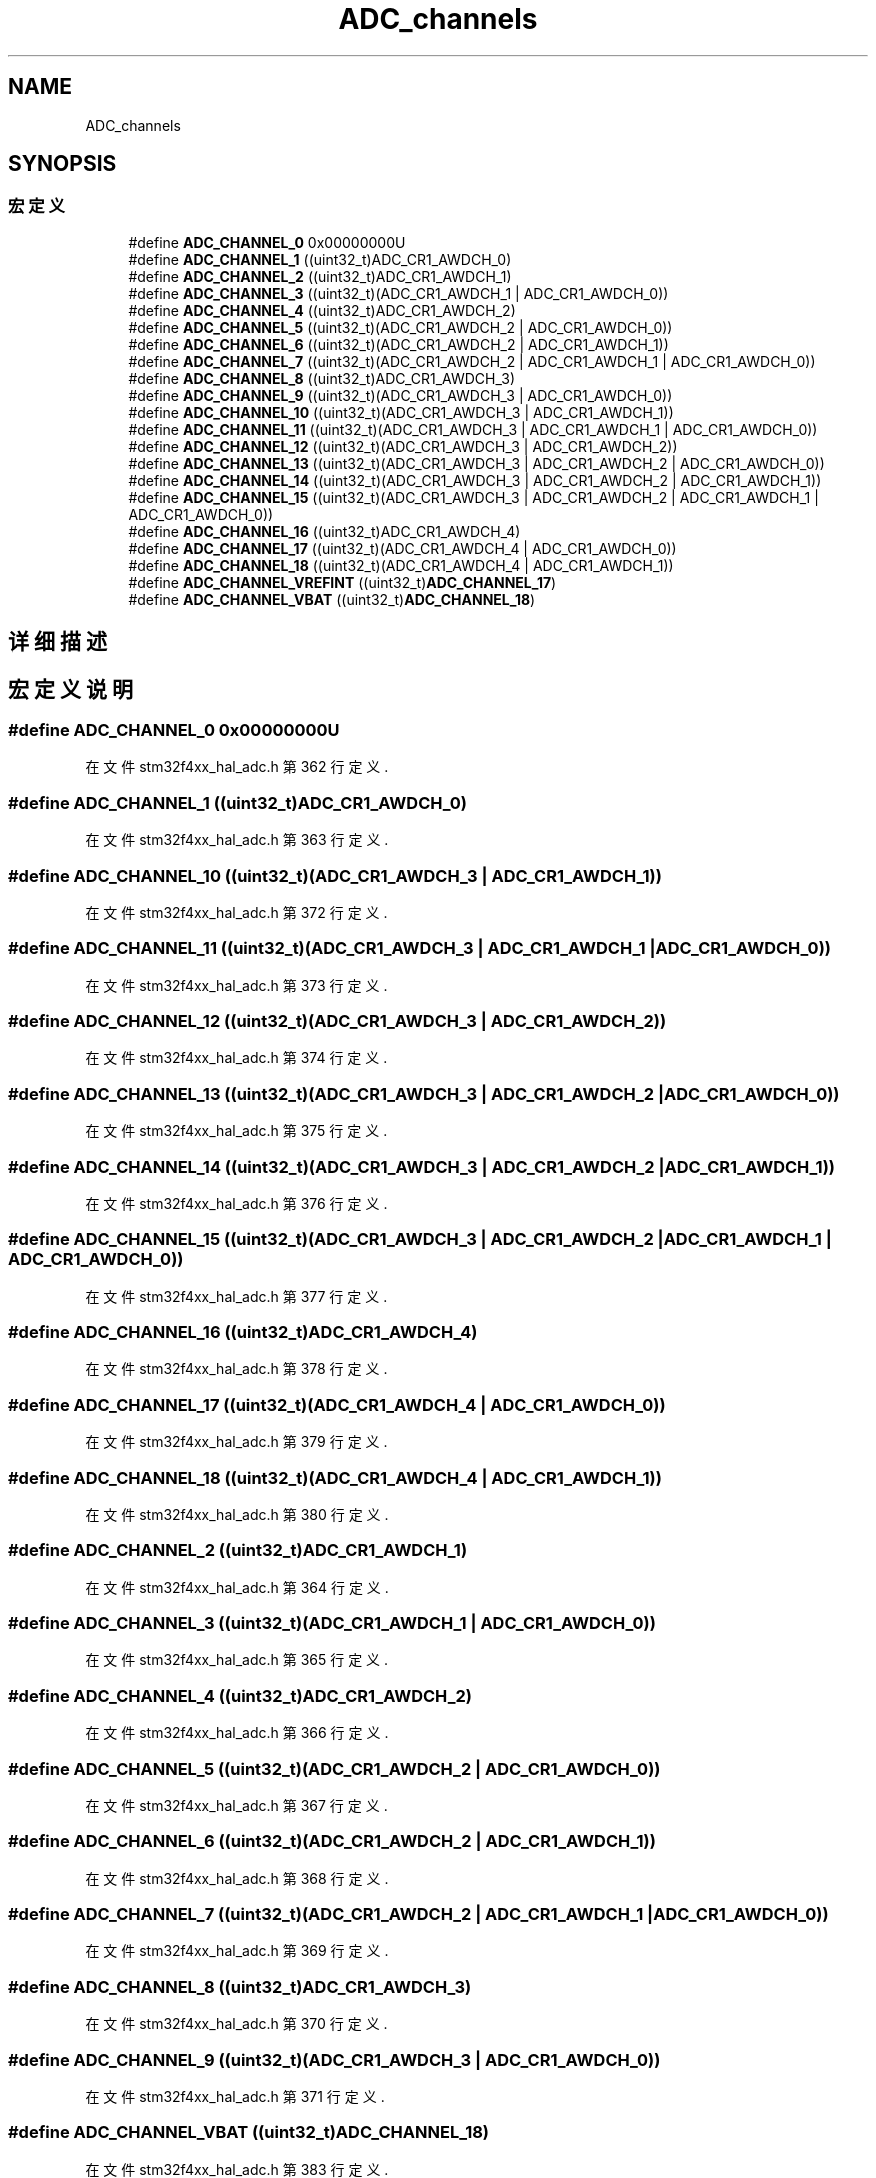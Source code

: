 .TH "ADC_channels" 3 "2020年 八月 7日 星期五" "Version 1.24.0" "STM32F4_HAL" \" -*- nroff -*-
.ad l
.nh
.SH NAME
ADC_channels
.SH SYNOPSIS
.br
.PP
.SS "宏定义"

.in +1c
.ti -1c
.RI "#define \fBADC_CHANNEL_0\fP   0x00000000U"
.br
.ti -1c
.RI "#define \fBADC_CHANNEL_1\fP   ((uint32_t)ADC_CR1_AWDCH_0)"
.br
.ti -1c
.RI "#define \fBADC_CHANNEL_2\fP   ((uint32_t)ADC_CR1_AWDCH_1)"
.br
.ti -1c
.RI "#define \fBADC_CHANNEL_3\fP   ((uint32_t)(ADC_CR1_AWDCH_1 | ADC_CR1_AWDCH_0))"
.br
.ti -1c
.RI "#define \fBADC_CHANNEL_4\fP   ((uint32_t)ADC_CR1_AWDCH_2)"
.br
.ti -1c
.RI "#define \fBADC_CHANNEL_5\fP   ((uint32_t)(ADC_CR1_AWDCH_2 | ADC_CR1_AWDCH_0))"
.br
.ti -1c
.RI "#define \fBADC_CHANNEL_6\fP   ((uint32_t)(ADC_CR1_AWDCH_2 | ADC_CR1_AWDCH_1))"
.br
.ti -1c
.RI "#define \fBADC_CHANNEL_7\fP   ((uint32_t)(ADC_CR1_AWDCH_2 | ADC_CR1_AWDCH_1 | ADC_CR1_AWDCH_0))"
.br
.ti -1c
.RI "#define \fBADC_CHANNEL_8\fP   ((uint32_t)ADC_CR1_AWDCH_3)"
.br
.ti -1c
.RI "#define \fBADC_CHANNEL_9\fP   ((uint32_t)(ADC_CR1_AWDCH_3 | ADC_CR1_AWDCH_0))"
.br
.ti -1c
.RI "#define \fBADC_CHANNEL_10\fP   ((uint32_t)(ADC_CR1_AWDCH_3 | ADC_CR1_AWDCH_1))"
.br
.ti -1c
.RI "#define \fBADC_CHANNEL_11\fP   ((uint32_t)(ADC_CR1_AWDCH_3 | ADC_CR1_AWDCH_1 | ADC_CR1_AWDCH_0))"
.br
.ti -1c
.RI "#define \fBADC_CHANNEL_12\fP   ((uint32_t)(ADC_CR1_AWDCH_3 | ADC_CR1_AWDCH_2))"
.br
.ti -1c
.RI "#define \fBADC_CHANNEL_13\fP   ((uint32_t)(ADC_CR1_AWDCH_3 | ADC_CR1_AWDCH_2 | ADC_CR1_AWDCH_0))"
.br
.ti -1c
.RI "#define \fBADC_CHANNEL_14\fP   ((uint32_t)(ADC_CR1_AWDCH_3 | ADC_CR1_AWDCH_2 | ADC_CR1_AWDCH_1))"
.br
.ti -1c
.RI "#define \fBADC_CHANNEL_15\fP   ((uint32_t)(ADC_CR1_AWDCH_3 | ADC_CR1_AWDCH_2 | ADC_CR1_AWDCH_1 | ADC_CR1_AWDCH_0))"
.br
.ti -1c
.RI "#define \fBADC_CHANNEL_16\fP   ((uint32_t)ADC_CR1_AWDCH_4)"
.br
.ti -1c
.RI "#define \fBADC_CHANNEL_17\fP   ((uint32_t)(ADC_CR1_AWDCH_4 | ADC_CR1_AWDCH_0))"
.br
.ti -1c
.RI "#define \fBADC_CHANNEL_18\fP   ((uint32_t)(ADC_CR1_AWDCH_4 | ADC_CR1_AWDCH_1))"
.br
.ti -1c
.RI "#define \fBADC_CHANNEL_VREFINT\fP   ((uint32_t)\fBADC_CHANNEL_17\fP)"
.br
.ti -1c
.RI "#define \fBADC_CHANNEL_VBAT\fP   ((uint32_t)\fBADC_CHANNEL_18\fP)"
.br
.in -1c
.SH "详细描述"
.PP 

.SH "宏定义说明"
.PP 
.SS "#define ADC_CHANNEL_0   0x00000000U"

.PP
在文件 stm32f4xx_hal_adc\&.h 第 362 行定义\&.
.SS "#define ADC_CHANNEL_1   ((uint32_t)ADC_CR1_AWDCH_0)"

.PP
在文件 stm32f4xx_hal_adc\&.h 第 363 行定义\&.
.SS "#define ADC_CHANNEL_10   ((uint32_t)(ADC_CR1_AWDCH_3 | ADC_CR1_AWDCH_1))"

.PP
在文件 stm32f4xx_hal_adc\&.h 第 372 行定义\&.
.SS "#define ADC_CHANNEL_11   ((uint32_t)(ADC_CR1_AWDCH_3 | ADC_CR1_AWDCH_1 | ADC_CR1_AWDCH_0))"

.PP
在文件 stm32f4xx_hal_adc\&.h 第 373 行定义\&.
.SS "#define ADC_CHANNEL_12   ((uint32_t)(ADC_CR1_AWDCH_3 | ADC_CR1_AWDCH_2))"

.PP
在文件 stm32f4xx_hal_adc\&.h 第 374 行定义\&.
.SS "#define ADC_CHANNEL_13   ((uint32_t)(ADC_CR1_AWDCH_3 | ADC_CR1_AWDCH_2 | ADC_CR1_AWDCH_0))"

.PP
在文件 stm32f4xx_hal_adc\&.h 第 375 行定义\&.
.SS "#define ADC_CHANNEL_14   ((uint32_t)(ADC_CR1_AWDCH_3 | ADC_CR1_AWDCH_2 | ADC_CR1_AWDCH_1))"

.PP
在文件 stm32f4xx_hal_adc\&.h 第 376 行定义\&.
.SS "#define ADC_CHANNEL_15   ((uint32_t)(ADC_CR1_AWDCH_3 | ADC_CR1_AWDCH_2 | ADC_CR1_AWDCH_1 | ADC_CR1_AWDCH_0))"

.PP
在文件 stm32f4xx_hal_adc\&.h 第 377 行定义\&.
.SS "#define ADC_CHANNEL_16   ((uint32_t)ADC_CR1_AWDCH_4)"

.PP
在文件 stm32f4xx_hal_adc\&.h 第 378 行定义\&.
.SS "#define ADC_CHANNEL_17   ((uint32_t)(ADC_CR1_AWDCH_4 | ADC_CR1_AWDCH_0))"

.PP
在文件 stm32f4xx_hal_adc\&.h 第 379 行定义\&.
.SS "#define ADC_CHANNEL_18   ((uint32_t)(ADC_CR1_AWDCH_4 | ADC_CR1_AWDCH_1))"

.PP
在文件 stm32f4xx_hal_adc\&.h 第 380 行定义\&.
.SS "#define ADC_CHANNEL_2   ((uint32_t)ADC_CR1_AWDCH_1)"

.PP
在文件 stm32f4xx_hal_adc\&.h 第 364 行定义\&.
.SS "#define ADC_CHANNEL_3   ((uint32_t)(ADC_CR1_AWDCH_1 | ADC_CR1_AWDCH_0))"

.PP
在文件 stm32f4xx_hal_adc\&.h 第 365 行定义\&.
.SS "#define ADC_CHANNEL_4   ((uint32_t)ADC_CR1_AWDCH_2)"

.PP
在文件 stm32f4xx_hal_adc\&.h 第 366 行定义\&.
.SS "#define ADC_CHANNEL_5   ((uint32_t)(ADC_CR1_AWDCH_2 | ADC_CR1_AWDCH_0))"

.PP
在文件 stm32f4xx_hal_adc\&.h 第 367 行定义\&.
.SS "#define ADC_CHANNEL_6   ((uint32_t)(ADC_CR1_AWDCH_2 | ADC_CR1_AWDCH_1))"

.PP
在文件 stm32f4xx_hal_adc\&.h 第 368 行定义\&.
.SS "#define ADC_CHANNEL_7   ((uint32_t)(ADC_CR1_AWDCH_2 | ADC_CR1_AWDCH_1 | ADC_CR1_AWDCH_0))"

.PP
在文件 stm32f4xx_hal_adc\&.h 第 369 行定义\&.
.SS "#define ADC_CHANNEL_8   ((uint32_t)ADC_CR1_AWDCH_3)"

.PP
在文件 stm32f4xx_hal_adc\&.h 第 370 行定义\&.
.SS "#define ADC_CHANNEL_9   ((uint32_t)(ADC_CR1_AWDCH_3 | ADC_CR1_AWDCH_0))"

.PP
在文件 stm32f4xx_hal_adc\&.h 第 371 行定义\&.
.SS "#define ADC_CHANNEL_VBAT   ((uint32_t)\fBADC_CHANNEL_18\fP)"

.PP
在文件 stm32f4xx_hal_adc\&.h 第 383 行定义\&.
.SS "#define ADC_CHANNEL_VREFINT   ((uint32_t)\fBADC_CHANNEL_17\fP)"

.PP
在文件 stm32f4xx_hal_adc\&.h 第 382 行定义\&.
.SH "作者"
.PP 
由 Doyxgen 通过分析 STM32F4_HAL 的 源代码自动生成\&.
